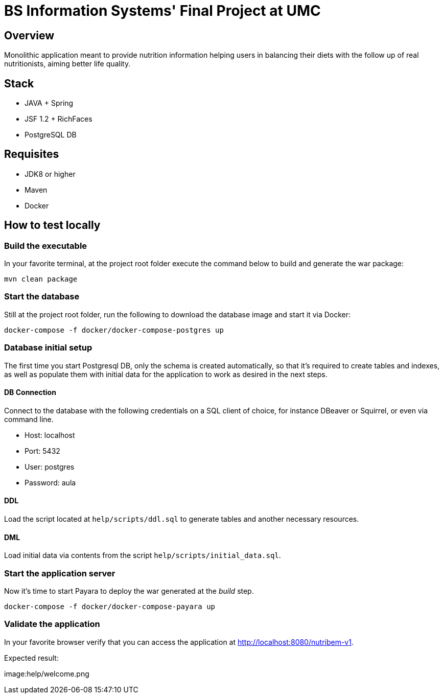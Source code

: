 = BS Information Systems' Final Project at UMC

== Overview
Monolithic application meant to provide nutrition information helping users in balancing their diets with the follow up of real nutritionists, aiming better life quality.

== Stack
- JAVA + Spring
- JSF 1.2 + RichFaces
- PostgreSQL DB

== Requisites
- JDK8 or higher
- Maven
- Docker

== How to test locally

=== Build the executable
In your favorite terminal, at the project root folder execute the command below to build and generate the war package:
[source, bash]
--
mvn clean package
--

=== Start the database
Still at the project root folder, run the following to download the database image and start it via Docker:
[source, bash]
--
docker-compose -f docker/docker-compose-postgres up
--

=== Database initial setup
The first time you start Postgresql DB, only the schema is created automatically, so that it's required to create tables and indexes, as well as populate them with initial data for the application to work as desired in the next steps.

==== DB Connection
Connect to the database with the following credentials on a SQL client of choice, for instance DBeaver or Squirrel, or even via command line.

* Host: localhost
* Port: 5432
* User: postgres
* Password: aula

==== DDL
Load the script located at `help/scripts/ddl.sql` to generate tables and another necessary resources.

==== DML
Load initial data via contents from the script `help/scripts/initial_data.sql`.

=== Start the application server
Now it's time to start Payara to deploy the war generated at the _build_ step.
[source, bash]
--
docker-compose -f docker/docker-compose-payara up
--

=== Validate the application
In your favorite browser verify that you can access the application at http://localhost:8080/nutribem-v1.

Expected result:

image:help/welcome.png
